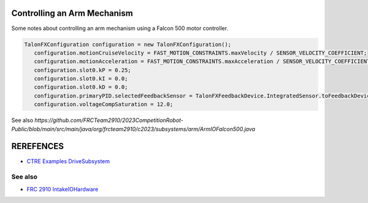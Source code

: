 ====
Controlling an Arm Mechanism
====
Some notes about controlling an arm mechanism using a Falcon 500 motor controller.

.. code-block:: java

 TalonFXConfiguration configuration = new TalonFXConfiguration();
    configuration.motionCruiseVelocity = FAST_MOTION_CONSTRAINTS.maxVelocity / SENSOR_VELOCITY_COEFFICIENT;
    configuration.motionAcceleration = FAST_MOTION_CONSTRAINTS.maxAcceleration / SENSOR_VELOCITY_COEFFICIENT;
    configuration.slot0.kP = 0.25;
    configuration.slot0.kI = 0.0;
    configuration.slot0.kD = 0.0;
    configuration.primaryPID.selectedFeedbackSensor = TalonFXFeedbackDevice.IntegratedSensor.toFeedbackDevice();
    configuration.voltageCompSaturation = 12.0;

See also `https://github.com/FRCTeam2910/2023CompetitionRobot-Public/blob/main/src/main/java/org/frcteam2910/c2023/subsystems/arm/ArmIOFalcon500.java`


====
REREFENCES
====

- `CTRE Examples DriveSubsystem <https://github.com/CrossTheRoadElec/Phoenix6-Examples/blob/main/java/CommanddDrive/src/main/java/frc/robot/subsystems/DriveSubsystem.java>`_

----
See also
----
- `FRC 2910 IntakeIOHardware <https://github.com/FRCTeam2910/2023CompetitionRobot-Public/blob/main/src/main/java/org/frcteam2910/c2023/subsystems/intake/IntakeIOHardware.java>`_